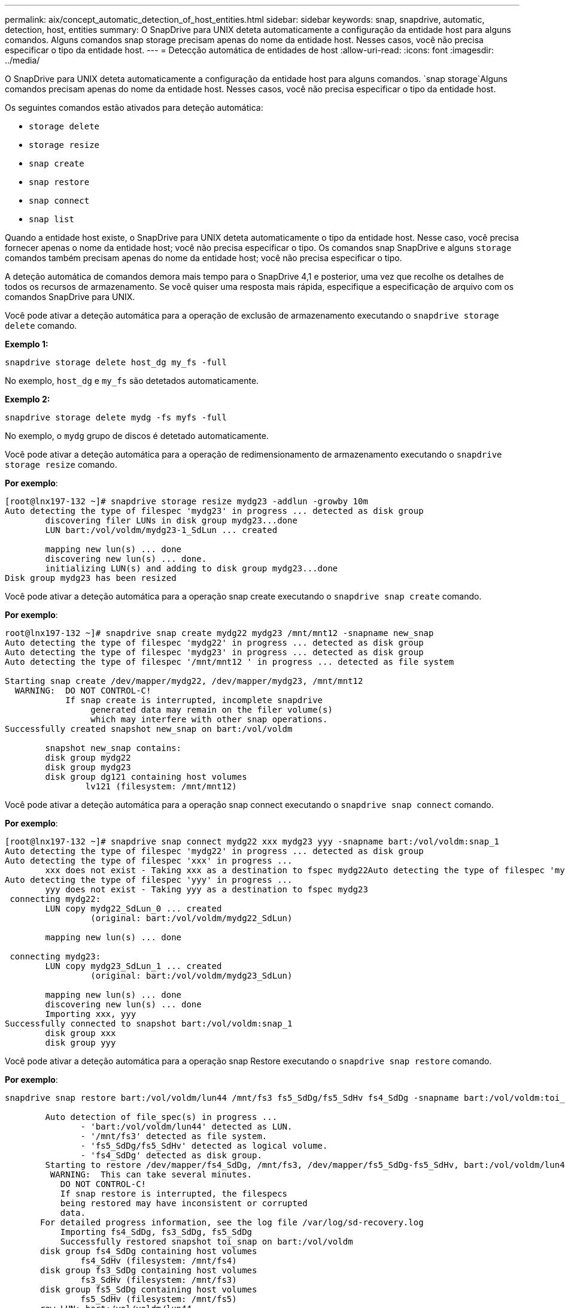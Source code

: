 ---
permalink: aix/concept_automatic_detection_of_host_entities.html 
sidebar: sidebar 
keywords: snap, snapdrive, automatic, detection, host, entities 
summary: O SnapDrive para UNIX deteta automaticamente a configuração da entidade host para alguns comandos. Alguns comandos snap storage precisam apenas do nome da entidade host. Nesses casos, você não precisa especificar o tipo da entidade host. 
---
= Detecção automática de entidades de host
:allow-uri-read: 
:icons: font
:imagesdir: ../media/


[role="lead"]
O SnapDrive para UNIX deteta automaticamente a configuração da entidade host para alguns comandos.  `snap storage`Alguns comandos precisam apenas do nome da entidade host. Nesses casos, você não precisa especificar o tipo da entidade host.

Os seguintes comandos estão ativados para deteção automática:

* `storage delete`
* `storage resize`
* `snap create`
* `snap restore`
* `snap connect`
* `snap list`


Quando a entidade host existe, o SnapDrive para UNIX deteta automaticamente o tipo da entidade host. Nesse caso, você precisa fornecer apenas o nome da entidade host; você não precisa especificar o tipo. Os comandos snap SnapDrive e alguns `storage` comandos também precisam apenas do nome da entidade host; você não precisa especificar o tipo.

A deteção automática de comandos demora mais tempo para o SnapDrive 4,1 e posterior, uma vez que recolhe os detalhes de todos os recursos de armazenamento. Se você quiser uma resposta mais rápida, especifique a especificação de arquivo com os comandos SnapDrive para UNIX.

Você pode ativar a deteção automática para a operação de exclusão de armazenamento executando o `snapdrive storage delete` comando.

*Exemplo 1:*

[listing]
----
snapdrive storage delete host_dg my_fs -full
----
No exemplo, `host_dg` e `my_fs` são detetados automaticamente.

*Exemplo 2:*

[listing]
----
snapdrive storage delete mydg -fs myfs -full
----
No exemplo, o `mydg` grupo de discos é detetado automaticamente.

Você pode ativar a deteção automática para a operação de redimensionamento de armazenamento executando o `snapdrive storage resize` comando.

*Por exemplo*:

[listing]
----
[root@lnx197-132 ~]# snapdrive storage resize mydg23 -addlun -growby 10m
Auto detecting the type of filespec 'mydg23' in progress ... detected as disk group
        discovering filer LUNs in disk group mydg23...done
        LUN bart:/vol/voldm/mydg23-1_SdLun ... created

        mapping new lun(s) ... done
        discovering new lun(s) ... done.
        initializing LUN(s) and adding to disk group mydg23...done
Disk group mydg23 has been resized
----
Você pode ativar a deteção automática para a operação snap create executando o `snapdrive snap create` comando.

*Por exemplo*:

[listing]
----
root@lnx197-132 ~]# snapdrive snap create mydg22 mydg23 /mnt/mnt12 -snapname new_snap
Auto detecting the type of filespec 'mydg22' in progress ... detected as disk group
Auto detecting the type of filespec 'mydg23' in progress ... detected as disk group
Auto detecting the type of filespec '/mnt/mnt12 ' in progress ... detected as file system

Starting snap create /dev/mapper/mydg22, /dev/mapper/mydg23, /mnt/mnt12
  WARNING:  DO NOT CONTROL-C!
            If snap create is interrupted, incomplete snapdrive
                 generated data may remain on the filer volume(s)
                 which may interfere with other snap operations.
Successfully created snapshot new_snap on bart:/vol/voldm

        snapshot new_snap contains:
        disk group mydg22
        disk group mydg23
        disk group dg121 containing host volumes
                lv121 (filesystem: /mnt/mnt12)
----
Você pode ativar a deteção automática para a operação snap connect executando o `snapdrive snap connect` comando.

*Por exemplo*:

[listing]
----
[root@lnx197-132 ~]# snapdrive snap connect mydg22 xxx mydg23 yyy -snapname bart:/vol/voldm:snap_1
Auto detecting the type of filespec 'mydg22' in progress ... detected as disk group
Auto detecting the type of filespec 'xxx' in progress ...
        xxx does not exist - Taking xxx as a destination to fspec mydg22Auto detecting the type of filespec 'mydg23' in progress ... detected as disk group
Auto detecting the type of filespec 'yyy' in progress ...
        yyy does not exist - Taking yyy as a destination to fspec mydg23
 connecting mydg22:
        LUN copy mydg22_SdLun_0 ... created
                 (original: bart:/vol/voldm/mydg22_SdLun)

        mapping new lun(s) ... done

 connecting mydg23:
        LUN copy mydg23_SdLun_1 ... created
                 (original: bart:/vol/voldm/mydg23_SdLun)

        mapping new lun(s) ... done
        discovering new lun(s) ... done
        Importing xxx, yyy
Successfully connected to snapshot bart:/vol/voldm:snap_1
        disk group xxx
        disk group yyy
----
Você pode ativar a deteção automática para a operação snap Restore executando o `snapdrive snap restore` comando.

*Por exemplo*:

[listing]
----
snapdrive snap restore bart:/vol/voldm/lun44 /mnt/fs3 fs5_SdDg/fs5_SdHv fs4_SdDg -snapname bart:/vol/voldm:toi_snap

        Auto detection of file_spec(s) in progress ...
               - 'bart:/vol/voldm/lun44' detected as LUN.
               - '/mnt/fs3' detected as file system.
               - 'fs5_SdDg/fs5_SdHv' detected as logical volume.
               - 'fs4_SdDg' detected as disk group.
        Starting to restore /dev/mapper/fs4_SdDg, /mnt/fs3, /dev/mapper/fs5_SdDg-fs5_SdHv, bart:/vol/voldm/lun44
         WARNING:  This can take several minutes.
           DO NOT CONTROL-C!
           If snap restore is interrupted, the filespecs
           being restored may have inconsistent or corrupted
           data.
       For detailed progress information, see the log file /var/log/sd-recovery.log
           Importing fs4_SdDg, fs3_SdDg, fs5_SdDg
           Successfully restored snapshot toi_snap on bart:/vol/voldm
       disk group fs4_SdDg containing host volumes
               fs4_SdHv (filesystem: /mnt/fs4)
       disk group fs3_SdDg containing host volumes
               fs3_SdHv (filesystem: /mnt/fs3)
       disk group fs5_SdDg containing host volumes
               fs5_SdHv (filesystem: /mnt/fs5)
       raw LUN: bart:/vol/voldm/lun44
----
O SnapDrive não oferece suporte à deteção automática para operações de snap connect e snap Restore para especificação incorreta de arquivos.

Você pode ativar a deteção automática para a operação snap list executando o `snapdrive snap list` comando.

*Por exemplo*:

[listing]
----
root@lnx197-132 ~]# snapdrive snap list -snapname bart:/vol/voldm:snap_1

snap name                            host                   date         snapped
--------------------------------------------------------------------------------
bart:/vol/voldm:snap_1           lnx197-132.xyz.com Apr  9 06:04 mydg22 mydg23 dg121
[root@lnx197-132 ~]# snapdrive snap list mydg23
Auto detecting the type of filespec 'mydg23' in progress ... detected as disk group

snap name                            host                   date         snapped
--------------------------------------------------------------------------------
bart:/vol/voldm:snap_1           lnx197-132.xyz.com Apr  9 06:04 mydg22 mydg23 dg121
bart:/vol/voldm:all                  lnx197-132.xyz.com Apr  9 00:16 mydg22 mydg23 fs1_SdDg
bart:/vol/voldm:you                  lnx197-132.xyz.com Apr  8 21:03 mydg22 mydg23
bart:/vol/voldm:snap_2                  lnx197-132.xyz.com Apr  8 18:05 mydg22 mydg23
----